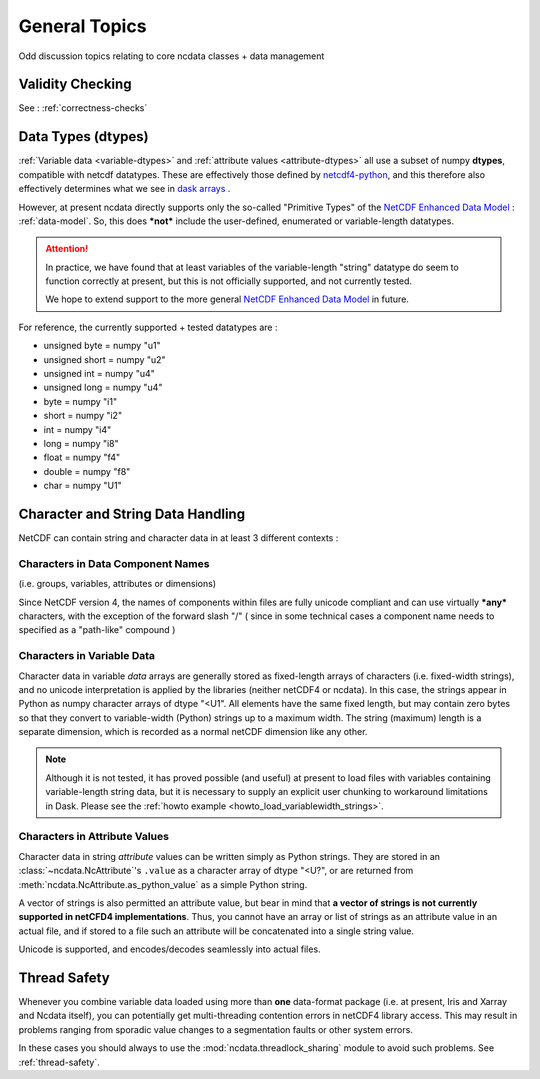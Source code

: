.. _general_topics:

General Topics
==============
Odd discussion topics relating to core ncdata classes + data management

Validity Checking
-----------------
See : :ref:`correctness-checks`


.. _data-types:

Data Types (dtypes)
-------------------
:ref:`Variable data <variable-dtypes>` and :ref:`attribute values <attribute-dtypes>`
all use a subset of numpy **dtypes**, compatible with netcdf datatypes.
These are effectively those defined by `netcdf4-python <https://unidata.github.io/netcdf4-python/>`_, and this
therefore also effectively determines what we see in `dask arrays <https://docs.dask.org/en/stable/array.html>`_ .

However, at present ncdata directly supports only the so-called "Primitive Types" of the
`NetCDF Enhanced Data Model`_  : :ref:`data-model`.
So, this does ***not*** include the user-defined, enumerated or variable-length datatypes.

.. attention::

    In practice, we have found that at least variables of the variable-length "string" datatype do seem to function
    correctly at present, but this is not officially supported, and not currently tested.

    We hope to extend support to the more general `NetCDF Enhanced Data Model`_ in future.

For reference, the currently supported + tested datatypes are :

* unsigned byte = numpy "u1"
* unsigned short = numpy "u2"
* unsigned int = numpy "u4"
* unsigned long = numpy "u4"
* byte = numpy "i1"
* short = numpy "i2"
* int = numpy "i4"
* long = numpy "i8"
* float = numpy "f4"
* double = numpy "f8"
* char = numpy "U1"

.. _NetCDF Classic Data Model: https://docs.unidata.ucar.edu/netcdf-c/current/netcdf_data_model.html#classic_model

.. _NetCDF Enhanced Data Model: https://docs.unidata.ucar.edu/netcdf-c/current/netcdf_data_model.html#enhanced_model


.. _string-and-character-data:

Character and String Data Handling
----------------------------------
NetCDF can contain string and character data in at least 3 different contexts :

Characters in Data Component Names
^^^^^^^^^^^^^^^^^^^^^^^^^^^^^^^^^^
(i.e. groups, variables, attributes or dimensions)

Since NetCDF version 4, the names of components within files are fully unicode compliant
and can use virtually ***any*** characters, with the exception of the forward slash "/"
( since in some technical cases a component name needs to specified as a "path-like" compound )

Characters in Variable Data
^^^^^^^^^^^^^^^^^^^^^^^^^^^
Character data in variable *data* arrays are generally stored as fixed-length arrays of
characters (i.e. fixed-width strings), and no unicode interpretation is applied by the
libraries (neither netCDF4 or ncdata).  In this case, the strings appear in Python as
numpy character arrays of dtype "<U1".  All elements have the same fixed length, but
may contain zero bytes so that they convert to variable-width (Python) strings up to a
maximum width.  The string (maximum) length is a separate dimension, which is recorded
as a normal netCDF dimension like any other.

.. note::

    Although it is not tested, it has proved possible (and useful) at present to load
    files with variables containing variable-length string data, but it is
    necessary to supply an explicit user chunking to workaround limitations in Dask.
    Please see the :ref:`howto example <howto_load_variablewidth_strings>`.

Characters in Attribute Values
^^^^^^^^^^^^^^^^^^^^^^^^^^^^^^
Character data in string *attribute* values can be written simply as Python
strings.  They are stored in an :class:`~ncdata.NcAttribute`'s ``.value`` as a
character array of dtype "<U?", or are returned from
:meth:`ncdata.NcAttribute.as_python_value` as a simple Python string.

A vector of strings is also permitted an attribute value, but bear in mind that
**a vector of strings is not currently supported in netCFD4 implementations**.
Thus, you cannot have an array or list of strings as an attribute value in an actual file,
and if stored to a file such an attribute will be concatenated into a single string value.

Unicode is supported, and encodes/decodes seamlessly into actual files.

.. _thread_safety:

Thread Safety
-------------
Whenever you combine variable data loaded using more than **one** data-format package
(i.e. at present, Iris and Xarray and Ncdata itself), you can potentially get
multi-threading contention errors in netCDF4 library access.  This may result in
problems ranging from sporadic value changes to a segmentation faults or other system
errors.

In these cases you should always to use the :mod:`ncdata.threadlock_sharing` module to
avoid such problems.  See :ref:`thread-safety`.
